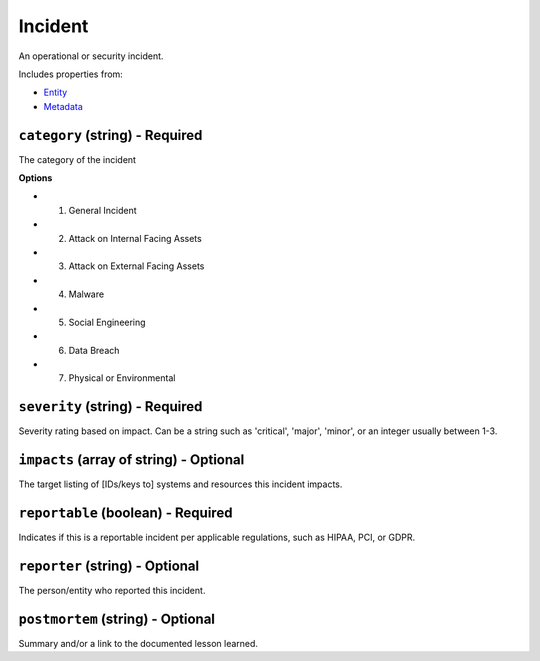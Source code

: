 Incident
========

An operational or security incident.

Includes properties from:

* `Entity <Entity.html>`_
* `Metadata <Metadata.html>`_

``category`` (string) - Required
--------------------------------

The category of the incident

**Options**

* 1. General Incident
* 2. Attack on Internal Facing Assets
* 3. Attack on External Facing Assets
* 4. Malware
* 5. Social Engineering
* 6. Data Breach
* 7. Physical or Environmental

``severity`` (string) - Required
--------------------------------

Severity rating based on impact. Can be a string such as 'critical', 'major', 'minor', or an integer usually between 1-3.

``impacts`` (array of string) - Optional
----------------------------------------

The target listing of [IDs/keys to] systems and resources this incident impacts.

``reportable`` (boolean) - Required
-----------------------------------

Indicates if this is a reportable incident per applicable regulations, such as HIPAA, PCI, or GDPR.

``reporter`` (string) - Optional
--------------------------------

The person/entity who reported this incident.

``postmortem`` (string) - Optional
----------------------------------

Summary and/or a link to the documented lesson learned.